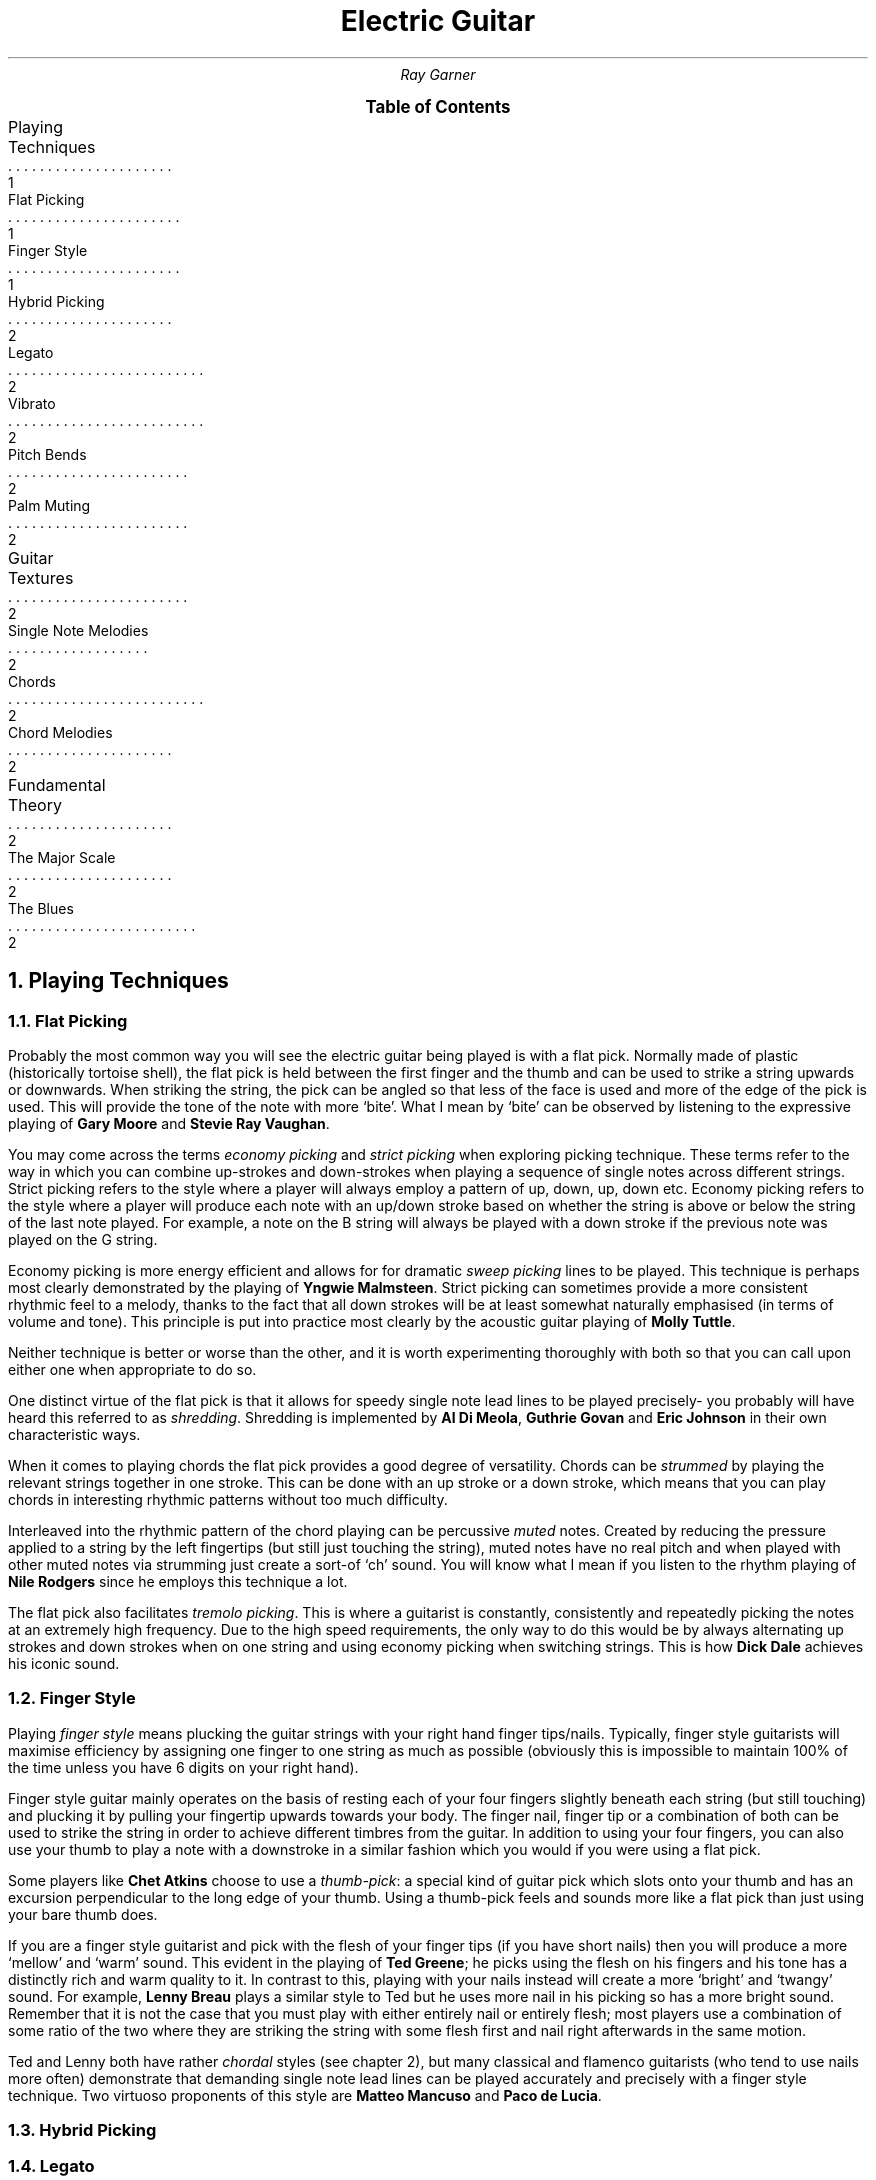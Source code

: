 .RP no
.P1
.TL
Electric Guitar
.AU
Ray Garner
.XS 1
Playing Techniques
.XA 1
    Flat Picking
.XA 1
    Finger Style
.XA 2
    Hybrid Picking
.XA 2
    Legato
.XA 2
    Vibrato
.XA 2
    Pitch Bends
.XA 2
    Palm Muting
.XA 2
Guitar Textures
.XA 2
    Single Note Melodies
.XA 2
    Chords
.XA 2
    Chord Melodies
.XA 2
Fundamental Theory
.XA 2
    The Major Scale
.XA 2
    The Blues
.XE
.B1
.PX
.B2
.2C
.NH 1
Playing Techniques
.NH 2 
Flat Picking
.PP
Probably the most common way you will see the electric guitar being played is with a flat pick.
Normally made of plastic (historically tortoise shell), the flat pick is held between the first finger and the thumb and can be used to strike a string upwards or downwards.
When striking the string, the pick can be angled so that less of the face is used and more of the edge of the pick is used.
This will provide the tone of the note with more `bite'.
What I mean by `bite' can be observed by listening to the expressive playing of 
.B "Gary Moore"
and
.B "Stevie Ray Vaughan" .
.PP
You may come across the terms
.I "economy picking"
and
.I "strict picking"
when exploring picking technique.
These terms refer to the way in which you can combine up-strokes and down-strokes when playing a sequence of single notes across different strings.
Strict picking refers to the style where a player will always employ a pattern of up, down, up, down etc.
Economy picking refers to the style where a player will produce each note with an up/down stroke based on whether the string is above or below the string of the last note played.
For example, a note on the B string will always be played with a down stroke if the previous note was played on the G string.
.PP
Economy picking is more energy efficient and allows for for dramatic
.I "sweep picking"
lines to be played.
This technique is perhaps most clearly demonstrated by the playing of
.B "Yngwie Malmsteen" .
Strict picking can sometimes provide a more consistent rhythmic feel to a melody, thanks to the fact that all down strokes will be at least somewhat naturally emphasised (in terms of volume and tone).
This principle is put into practice most clearly by the acoustic guitar playing of
.B "Molly Tuttle" .
.PP
Neither technique is better or worse than the other, and it is worth experimenting thoroughly with both so that you can call upon either one when appropriate to do so.
.PP
One distinct virtue of the flat pick is that it allows for speedy single note lead lines to be played precisely- you probably will have heard this referred to as 
.I shredding .
Shredding
is implemented by 
.B "Al Di Meola" ,
.B "Guthrie Govan"
and
.B "Eric Johnson"
in their own characteristic ways.
.PP
When it comes to playing chords the flat pick provides a good degree of versatility.
Chords can be
.I strummed
by playing the relevant strings together in one stroke.
This can be done with an up stroke or a down stroke, which means that you can play chords in interesting rhythmic patterns without too much difficulty.
.PP
Interleaved into the rhythmic pattern of the chord playing can be percussive 
.I muted
notes.
Created by reducing the pressure applied to a string by the left fingertips (but still just touching the string), muted notes have no real pitch and when played with other muted notes via strumming just create a sort-of `ch' sound.
You will know what I mean if you listen to the rhythm playing of
.B "Nile Rodgers"
since he employs this technique a lot.
.PP
The flat pick also facilitates
.I "tremolo picking" .
This is where a guitarist is constantly, consistently and repeatedly picking the notes at an extremely high frequency.
Due to the high speed requirements, the only way to do this would be by always alternating up strokes and down strokes when on one string and using economy picking when switching strings.
This is how
.B "Dick Dale"
achieves his iconic sound.
.NH 2 
Finger Style
.PP
Playing
.I "finger style"
means plucking the guitar strings with your right hand finger tips/nails.
Typically, finger style guitarists will maximise efficiency by assigning one finger to one string as much as possible (obviously this is impossible to maintain 100% of the time unless you have 6 digits on your right hand).
.PP
Finger style guitar mainly operates on the basis of resting each of your four fingers slightly beneath each string (but still touching) and plucking it by pulling your fingertip upwards towards your body.
The finger nail, finger tip or a combination of both can be used to strike the string in order to achieve different timbres from the guitar.
In addition to using your four fingers, you can also use your thumb to play a note with a downstroke in a similar fashion which you would if you were using a flat pick.
.PP
Some players like
.B "Chet Atkins"
choose to use a 
.I "thumb-pick" : 
a special kind of guitar pick which slots onto your thumb and has an excursion perpendicular to the long edge of your thumb.
Using a thumb-pick feels and sounds more like a flat pick than just using your bare thumb does.
.PP
If you are a finger style guitarist and pick with the flesh of your finger tips (if you have short nails) then you will produce a more `mellow' and `warm' sound.
This evident in the playing of
.B "Ted Greene" ;
he picks using the flesh on his fingers and his tone has a distinctly rich and warm quality to it.
In contrast to this, playing with your nails instead will create a more `bright' and `twangy' sound.
For example, 
.B "Lenny Breau" 
plays a similar style to Ted but he uses more nail in his picking so has a more bright sound.
Remember that it is not the case that you must play with either entirely nail or entirely flesh;
most players use a combination of some ratio of the two where they are striking the string with some flesh first and nail right afterwards in the same motion.
.PP
Ted and Lenny both have rather
.I chordal
styles (see chapter 2), but many classical and flamenco guitarists (who tend to use nails more often) demonstrate that demanding single note lead lines can be played accurately and precisely with a finger style technique.
Two virtuoso proponents of this style are 
.B "Matteo Mancuso"
and
.B "Paco de Lucia" .
.NH 2
Hybrid Picking
.NH 2
Legato
.NH 2
Harmonics
.NH 2
Vibrato
.NH 2
Pitch Bends
.NH 2
Palm Muting
.NH 1
Guitar Textures
.NH 2
Single Note Melodies
.NH 2
Chords
.NH 2
Chord Melodies
.NH 1
Fundamental Theory
.NH 2
The Major Scale
.NH 2
The Blues
